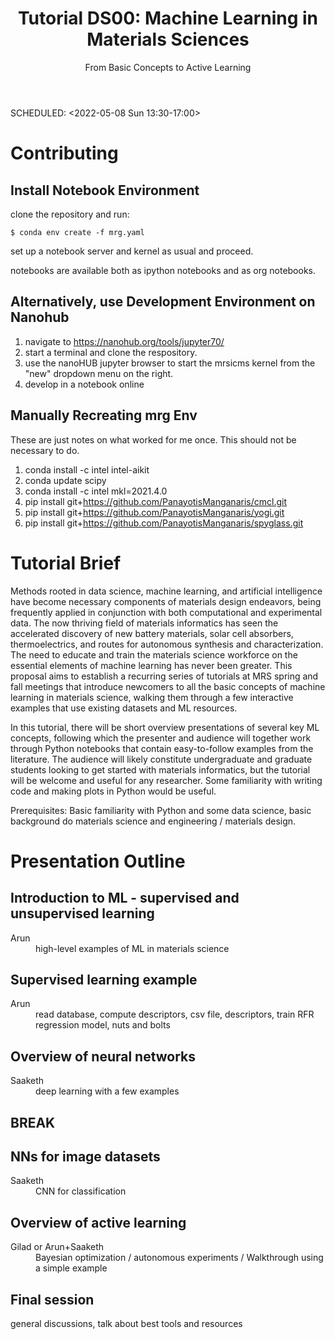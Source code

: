 #+TITLE: Tutorial DS00: Machine Learning in Materials Sciences
#+SUBTITLE: From Basic Concepts to Active Learning
SCHEDULED: <2022-05-08 Sun 13:30-17:00>
* Contributing
** Install Notebook Environment
clone the repository and run:
#+begin_example
$ conda env create -f mrg.yaml
#+end_example
set up a notebook server and kernel as usual and proceed.

notebooks are available both as ipython notebooks and as org notebooks.
** Alternatively, use Development Environment on Nanohub
1. navigate to https://nanohub.org/tools/jupyter70/
2. start a terminal and clone the respository.
3. use the nanoHUB jupyter browser to start the mrsicms kernel from the "new" dropdown menu on the right.
4. develop in a notebook online
** Manually Recreating mrg Env
These are just notes on what worked for me once. This should not be necessary to do.
1. conda install -c intel intel-aikit
2. conda update scipy
3. conda install -c intel mkl=2021.4.0
4. pip install git+https://github.com/PanayotisManganaris/cmcl.git
5. pip install git+https://github.com/PanayotisManganaris/yogi.git
6. pip install git+https://github.com/PanayotisManganaris/spyglass.git
* Tutorial Brief
Methods rooted in data science, machine learning, and artificial
intelligence have become necessary components of materials design
endeavors, being frequently applied in conjunction with both
computational and experimental data. The now thriving field of materials
informatics has seen the accelerated discovery of new battery materials,
solar cell absorbers, thermoelectrics, and routes for autonomous
synthesis and characterization. The need to educate and train the
materials science workforce on the essential elements of machine
learning has never been greater. This proposal aims to establish a
recurring series of tutorials at MRS spring and fall meetings that
introduce newcomers to all the basic concepts of machine learning in
materials science, walking them through a few interactive examples that
use existing datasets and ML resources.

In this tutorial, there will be short overview presentations of several
key ML concepts, following which the presenter and audience will
together work through Python notebooks that contain easy-to-follow
examples from the literature. The audience will likely constitute
undergraduate and graduate students looking to get started with
materials informatics, but the tutorial will be welcome and useful for
any researcher. Some familiarity with writing code and making plots in
Python would be useful.

Prerequisites: Basic familiarity with Python and some data science,
basic background do materials science and engineering / materials
design.

* Presentation Outline
** Introduction to ML - supervised and unsupervised learning
SCHEDULED: <2022-05-08 Sun 13:30-14:00>
- Arun :: high-level examples of ML in materials science 

** Supervised learning example
SCHEDULED: <2022-05-08 Sun 14:00-14:45>
- Arun :: read database, compute descriptors, csv file, descriptors,
  train RFR regression model, nuts and bolts

** Overview of neural networks
SCHEDULED: <2022-05-08 Sun 14:45-15:15>
- Saaketh :: deep learning with a few examples

** BREAK
SCHEDULED: <2022-05-08 Sun 15:15-15:30>

** NNs for image datasets
SCHEDULED: <2022-04-21 Thu 15:30-16:00>
- Saaketh :: CNN for classification

** Overview of active learning
SCHEDULED: <2022-05-08 Sun 16:00-16:45>
- Gilad or Arun+Saaketh :: Bayesian optimization / autonomous experiments / Walkthrough using a simple example

** Final session
SCHEDULED: <2022-05-08 Sun 16:45-17:00>
general discussions, talk about best tools and resources
